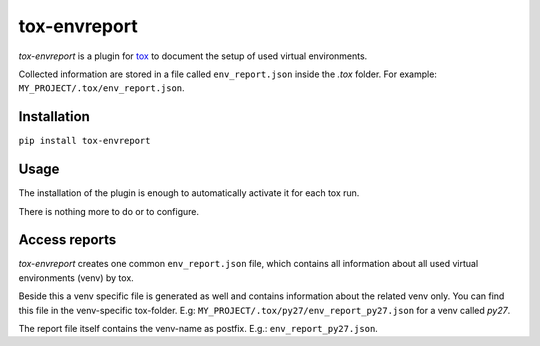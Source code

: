 =============
tox-envreport
=============

.. image:: https://img.shields.io/pypi/v/tox-envreport.svg
    :target: https://pypi.org/project/tox-envreport
    :alt: PyPI version

.. image:: https://img.shields.io/pypi/pyversions/tox-envreport.svg
    :target: https://pypi.org/project/tox-envreport
    :alt: Python versions

.. image:: https://travis-ci.org/useblocks/tox-envreport.svg?branch=master
    :target: https://travis-ci.org/useblocks/tox-envreport
    :alt: See Build Status on Travis CI

.. image:: https://ci.appveyor.com/api/projects/status/github/useblocks/tox-envreport?branch=master
    :target: https://ci.appveyor.com/project/useblocks/tox-envreport/branch/master
    :alt: See Build Status on AppVeyor

`tox-envreport` is a plugin for `tox <https://tox.readthedocs.io/en/latest/>`_
to document the setup of used virtual environments.

Collected information are stored in a file called ``env_report.json`` inside the `.tox` folder.
For example: ``MY_PROJECT/.tox/env_report.json``.

Installation
------------
``pip install tox-envreport``

Usage
-----

The installation of the plugin is enough to automatically activate it for each tox run.

There is nothing more to do or to configure.

Access reports
--------------
`tox-envreport` creates one common ``env_report.json`` file, which contains all information about all used virtual
environments (venv) by tox.

Beside this a venv specific file is generated as well and contains information about the related venv only.
You can find this file in the venv-specific tox-folder. E.g: ``MY_PROJECT/.tox/py27/env_report_py27.json``
for a venv called *py27*.

The report file itself contains the venv-name as postfix. E.g.: ``env_report_py27.json``.
